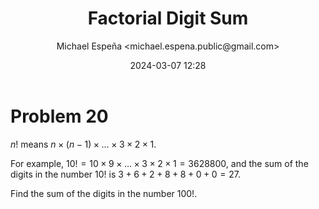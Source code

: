 #+TITLE: Factorial Digit Sum
#+AUTHOR: Michael Espeña <michael.espena.public@gmail.com>
#+DATE: 2024-03-07 12:28 
#+DESCRIPTION: Problem 20: Factorial Digit

* Problem 20

$n!$ means $n \times (n-1) \times \dots \times 3 \times 2 \times 1$.

For example, $10! = 10 \times 9 \times \dots \times 3 \times 2 \times 1 = 3628800$, and the sum of the digits in the number $10!$ is $3 + 6 + 2 + 8 + 8 + 0 + 0 = 27$.

Find the sum of the digits in the number $100!$.
